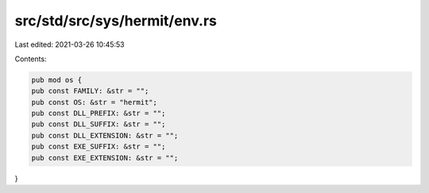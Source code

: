 src/std/src/sys/hermit/env.rs
=============================

Last edited: 2021-03-26 10:45:53

Contents:

.. code-block:: rs

    pub mod os {
    pub const FAMILY: &str = "";
    pub const OS: &str = "hermit";
    pub const DLL_PREFIX: &str = "";
    pub const DLL_SUFFIX: &str = "";
    pub const DLL_EXTENSION: &str = "";
    pub const EXE_SUFFIX: &str = "";
    pub const EXE_EXTENSION: &str = "";
}


